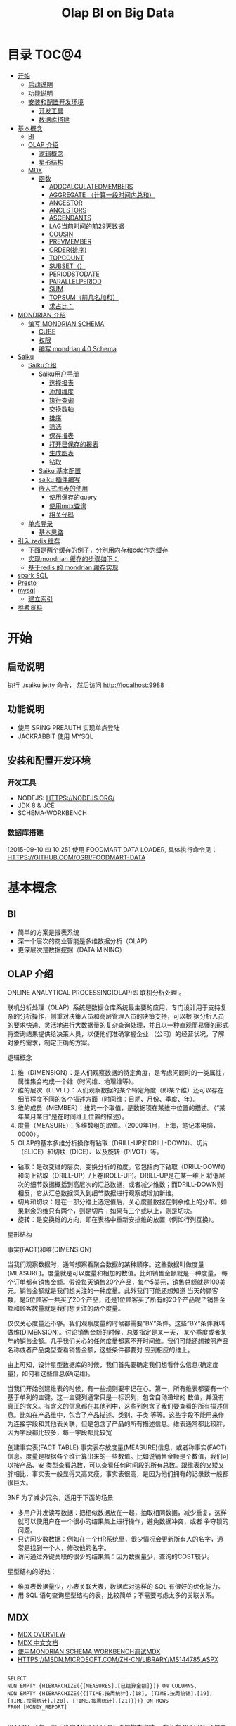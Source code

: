 #+TITLE: Olap BI on Big Data
#+OPTIONS:     H:3 num:nil toc:t \n:nil ::t |:t ^:nil -:nil f:t *:t <:t
#+DESCRIPTION: Olap BI on Big Data
#+STARTUP: showall
#+STARTUP: indent
#+STARTUP: hidestars

* 目录                                                               :TOC@4:
 - [[#开始][开始]]
   - [[#启动说明][启动说明]]
   - [[#功能说明][功能说明]]
   - [[#安装和配置开发环境][安装和配置开发环境]]
     - [[#开发工具][开发工具]]
     - [[#数据库搭建][数据库搭建]]
 - [[#基本概念][基本概念]]
   - [[#bi][BI]]
   - [[#olap-介绍][OLAP 介绍]]
       - [[#逻辑概念][逻辑概念]]
       - [[#星形结构][星形结构]]
   - [[#mdx][MDX]]
     - [[#函数][函数]]
       - [[#addcalculatedmembers][ADDCALCULATEDMEMBERS]]
       - [[#aggregate-（计算一段时间内总和）][AGGREGATE （计算一段时间内总和）]]
       - [[#ancestor][ANCESTOR]]
       - [[#ancestors][ANCESTORS]]
       - [[#ascendants][ASCENDANTS]]
       - [[#lag当前时间的前29天数据][LAG当前时间的前29天数据]]
       - [[#cousin][COUSIN]]
       - [[#prevmember][PREVMEMBER]]
       - [[#order排序][ORDER(排序)]]
       - [[#topcount][TOPCOUNT]]
       - [[#subset（）][SUBSET（）]]
       - [[#periodstodate][PERIODSTODATE]]
       - [[#parallelperiod][PARALLELPERIOD]]
       - [[#sum][SUM]]
       - [[#topsum（前几名加和）][TOPSUM（前几名加和）]]
       - [[#求占比：][求占比：]]
 - [[#mondrian-介绍][MONDRIAN 介绍]]
     - [[#编写-mondrian-schema][编写 MONDRIAN SCHEMA]]
       - [[#cube][CUBE]]
       - [[#权限][权限]]
       - [[#编写-mondrian-40-schema][编写 mondrian 4.0 Schema]]
 - [[#saiku][Saiku]]
   - [[#saiku介绍][Saiku介绍]]
     - [[#saiku用户手册][Saiku用户手册]]
       - [[#选择报表][选择报表]]
       - [[#添加维度][添加维度]]
       - [[#执行查询][执行查询]]
       - [[#交换数轴][交换数轴]]
       - [[#排序][排序]]
       - [[#筛选][筛选]]
       - [[#保存报表][保存报表]]
       - [[#打开已保存的报表][打开已保存的报表]]
       - [[#生成图表][生成图表]]
       - [[#钻取][钻取]]
     - [[#saiku-基本配置][Saiku 基本配置]]
     - [[#saiku-插件编写][saiku 插件编写]]
     - [[#嵌入式图表的使用][嵌入式图表的使用]]
       - [[#使用保存的query][使用保存的query]]
       - [[#使用mdx查询][使用mdx查询]]
       - [[#相关代码][相关代码]]
   - [[#单点登录][单点登录]]
     - [[#基本思路][基本思路]]
 - [[#引入-redis-缓存][引入 redis 缓存]]
   - [[#下面是两个缓存的例子，分别用内存和cdc作为缓存][下面是两个缓存的例子，分别用内存和cdc作为缓存]]
   - [[#实现mondrian-缓存的步骤如下：][实现mondrian 缓存的步骤如下：]]
   - [[#基于redis-的-mondrian-缓存实现][基于redis 的 mondrian 缓存实现]]
 - [[#spark-sql][spark SQL]]
 - [[#presto][Presto]]
 - [[#mysql][mysql]]
   - [[#建立索引][建立索引]]
 - [[#参考资料][参考资料]]

* 开始
** 启动说明


执行 ./saiku jetty 命令， 然后访问 http://localhost:9988


** 功能说明

 - 使用 SRING PREAUTH 实现单点登陆
 - JACKRABBIT 使用 MYSQL

** 安装和配置开发环境
*** 开发工具

- NODEJS: HTTPS://NODEJS.ORG/
- JDK 8 & JCE
- SCHEMA-WORKBENCH

*** 数据库搭建
[2015-09-10 四 10:25]
使用 FOODMART DATA LOADER, 具体执行命令见： HTTPS://GITHUB.COM/OSBI/FOODMART-DATA
* 基本概念
** BI

  - 简单的方案是报表系统
  - 深一个层次的商业智能是多维数据分析（OLAP）
  - 更深层次是数据挖掘（DATA MINING）

** OLAP 介绍

ONLINE ANALYTICAL PROCESSING(OLAP)即 联机分析处理 。

联机分析处理（OLAP）系统是数据仓库系统最主要的应用，专门设计用于支持复杂的分析操作，侧重对决策人员和高层管理人员的决策支持，可以根
据分析人员的要求快速、灵活地进行大数据量的复杂查询处理，并且以一种直观而易懂的形式将查询结果提供给决策人员，以便他们准确掌握企业
（公司）的经营状况，了解对象的需求，制定正确的方案。

**** 逻辑概念

    1. 维（DIMENSION）：是人们观察数据的特定角度，是考虑问题时的一类属性，属性集合构成一个维（时间维、地理维等）。
    2. 维的层次（LEVEL）：人们观察数据的某个特定角度（即某个维）还可以存在细节程度不同的各个描述方面（时间维：日期、月份、季度、年）。
    3. 维的成员（MEMBER）：维的一个取值，是数据项在某维中位置的描述。（“某年某月某日”是在时间维上位置的描述）。
    4. 度量（MEASURE）：多维数组的取值。（2000年1月，上海，笔记本电脑，0000）。
    5. OLAP的基本多维分析操作有钻取（DRILL-UP和DRILL-DOWN）、切片（SLICE）和切块（DICE）、以及旋转（PIVOT）等。
    - 钻取：是改变维的层次，变换分析的粒度。它包括向下钻取（DRILL-DOWN）和向上钻取（DRILL-UP）/上卷(ROLL-UP)。DRILL-UP是在某一维上
      将低层次的细节数据概括到高层次的汇总数据，或者减少维数；而DRILL-DOWN则相反，它从汇总数据深入到细节数据进行观察或增加新维。
    - 切片和切块：是在一部分维上选定值后，关心度量数据在剩余维上的分布。如果剩余的维只有两个，则是切片；如果有三个或以上，则是切块。
    - 旋转：是变换维的方向，即在表格中重新安排维的放置（例如行列互换）。

**** 星形结构

事实(FACT)和维(DIMENSION)

当我们观察数据时，通常想察看聚合数据的某种顺序。这些数据叫做度量(MEASURE)。度量就是可以度量和相加的数值。比如销售金额就是一种度量，
每个订单都有销售金额。假设每天销售20个产品，每个5美元，销售总额就是100美元。销售金额就是我们想关注的一种度量。此外我们可能还想知道
当天的顾客数，是5位顾客一共买了20个产品，还是1位顾客买了所有的20个产品呢？销售金额和顾客数量就是我们想关注的两个度量。

仅仅关心度量还不够。我们观察度量的时候都需要”BY”条件。这些”BY”条件就叫做维(DIMENSION)。讨论销售金额的时候，总要指定是某一天，
某个季度或者某年的销售金额。几乎我们关心的任何度量都离不开时间维。我们可能还想按照产品名称或者产品类型查看销售金额，这些条件都要对
应到相应的维上。

由上可知，设计星型数据库的时候，我们首先要确定我们想看什么信息(确定度量)，如何看这些信息(确定维)。


当我们开始创建维表的时候，有一些规则要牢记在心。第一，所有维表都要有一个基于单列的主键。这一主键列通常只是一标识列，包含自动递增的
数值，并没有真正的含义。有含义的信息都在其他列中，这些列包含了我们要查看的所有描述信息。比如在产品维中，包含了产品描述、类别、子类
等等。这些字段不能用来作为连接字段和其他表关联，但是包含了产品的所有描述信息。维表通常都比较胖，因为字段都比较多，每一字段都比较宽

创建事实表(FACT TABLE)
事实表存放度量(MEASURE)信息，或者称事实(FACT)信息。度量是根据各个维计算出来的一些数值。比如说销售金额是个数值，我们可以按产品、安
类型查看总数，可以查看任何时间段的所有总数。跟维表的又矮又胖相比，事实表一般显得又高又瘦。事实表很高，是因为他们拥有的记录数一般都
很巨大。

3NF 为了减少冗余，适用于下面的场景
- 多用户并发读写数据：把相似数据放在一起，抽取相同数据，减少重复，这样就可以使用户在一个很小的结果集上进行操作，避免数据冲突，或者
  争夺锁的问题。
- 只访问少数数据：例如在一个HR系统里，很少情况会更新所有人的名字，通常是找到一个人，修改他的名字。
- 访问通过外键关联的很少的结果集：因为数据量少，查询的COST较少。

星型结构的好处：
- 维度表数据量少，小表关联大表，数据库对这样的 SQL 有很好的优化能力。
- 用 SQL 语句查询星型结构的表，比较简单；不需要考虑太多的关联关系。

** MDX
      - [[HTTP://MSDN.MICROSOFT.COM/EN-US/LIBRARY/AA216767(SQL.80).ASPX][MDX OVERVIEW]]
      - [[HTTP://MSDN.MICROSOFT.COM/ZH-CN/LIBRARY/MS146052.ASPX][MDX 中文文档]]
      - [[HTTP://JIM19770812.BLOGSPOT.COM/2009/04/MONDRIAN-SCHEMA-WORKBENCHMDX.HTML][使用MONDRIAN SCHEMA WORKBENCH调试MDX]]
      - [[HTTPS://MSDN.MICROSOFT.COM/ZH-CN/LIBRARY/MS144785.ASPX]]

#+BEGIN_SRC

SELECT
NON EMPTY {HIERARCHIZE({[MEASURES].[已结算金额]})} ON COLUMNS,
NON EMPTY {HIERARCHIZE({{[TIME.按周统计].[18], [TIME.按周统计].[19], [TIME.按周统计].[20], [TIME.按周统计].[21]}})} ON ROWS
FROM [MONEY_REPORT]

#+END_SRC

    SELECT 子句，用于确定 MDX SELECT 语句的查询轴。 有关在 SELECT 子句中构造查询轴的详细信息，请参阅指定查询轴的内容 (MDX)。

    用于确定将要查询的多维数据集的 FROM 子句。 有关 FROM 子句的详细信息，请参阅 SELECT 语句 (MDX)。

    可选的 WHERE 子句，用于确定在切片器轴上使用哪些成员或元组来限制返回的数据。 有关在 WHERE 子句中构造切片器轴的详细信息，请参阅指定切片器轴的内容 (MDX)。

每个查询轴具有一个编号：零 (0) 表示 X 轴，1 表示 Y 轴，2 表示 Z 轴，依此类推。 在 <SELECT QUERY AXIS CLAUSE> 的语法中，
INTEGER_EXPRESSION 值指定了轴编号。 MDX 查询最多可以指定 128 个轴，但几乎没有 MDX 查询会用到 5 个以上的轴。 对于前 5 个轴，也可以
改为使用 COLUMNS、ROWS、PAGES、SECTIONS 和 CHAPTERS 别名。

MDX 查询无法跳过查询轴。 也就是说，包括一个或多个查询轴的查询不能排除编号较低的轴或中间轴。 例如，查询不能有 ROWS 轴而无 COLUMNS
轴，或有 COLUMNS 和 PAGES 轴而无 ROWS 轴。 在集定义前面使用的 NON EMPTY 关键字提供了一种简便方法，从轴中删除所有空元组。

 HIERARCHIZE 函数按层次结构的顺序组织指定集中的成员。 此函数始终保留重复项。

    如果未指定 POST，则此函数按自然顺序对一定级别的成员进行排序。 如果未指定其他排序条件，则成员的自然顺序就是它们在层次结构中的默认排序顺序。 子成员会紧跟在它们的父成员之后。

    如果指定了 POST，则 HIERARCHIZE 函数按非自然顺序对一定级别的成员进行排序。 也就是说，子成员优先于他们的父级。

可以使用 HAVING 子句基于特定条件筛选某个轴的内容；它没有可获得相同结果的其他方法（如 FILTER 函数）灵活，但使用起来更简单一些。 下
面的示例仅返回 INTERNET SALES AMOUNT 大于 $15,000 的日期：

#+BEGIN_SRC
SELECT {[MEASURES].[INTERNET SALES AMOUNT]}
ON COLUMNS,
NON EMPTY
{[DATE].[CALENDAR].[DATE].MEMBERS}
HAVING [MEASURES].[INTERNET SALES AMOUNT]>15000
ON ROWS
FROM [ADVENTURE WORKS]
#+END_SRC
[[HTTPS://MSDN.MICROSOFT.COM/ZH-CN/LIBRARY/MS146047.ASPX][切片器轴是]]在 MDX 中 SELECT 语句的 WHERE 子句中定义的。与 SQL 中的 WHERE 子句不同，MDX SELECT 语句的 WHERE 子句不从直接筛选针对查询
行轴返回的内容。 若要筛选查询行或列轴上显示的内容，请使用多种 MDX 函数，例如 FILTER、NONEMPTY 和 TOPCOUNT。
如果您要使用来自同一层次结构的多个成员，您需要在 WHERE 子句中包括一个集。 例如，以下查询说明了针对在 CATEGORY BIKES 中购买了产品并
居住在美国或英国的客户的所有日历年的 INTERNET SALES AMOUNT 值：
#+BEGIN_SRC
SELECT {[MEASURES].[INTERNET SALES AMOUNT]} ON COLUMNS,
[DATE].[CALENDAR YEAR].MEMBERS ON ROWS
FROM [ADVENTURE WORKS]
WHERE(
{[CUSTOMER].[CUSTOMER GEOGRAPHY].[COUNTRY].&[UNITED STATES]
, [CUSTOMER].[CUSTOMER GEOGRAPHY].[COUNTRY].&[UNITED KINGDOM]}
, [PRODUCT].[CATEGORY].&[1])
#+END_SRC
如上所述，如果使用 WHERE 子句的集，则会 隐式聚合该集中的所有成员的值。 在这种情况下，该查询说明了在每个单元中的美国和英国的聚合的值。
CROSSJOIN 函数返回两个或更多指定集的叉积。 所得集中元组的顺序取决于要联接的集的顺序以及其成员的顺序。 例如，如果第一个集由 {X1, X2,...,XN} 组成，第二个集由 {Y1, Y2, ..., YN} 组成，则这两个集的叉积为：
#+BEGIN_SRC
{(X1, Y1), (X1, Y2),...,(X1, YN), (X2, Y1), (X2, Y2),...,

(X2, YN),..., (XN, Y1), (XN, Y2),..., (XN, YN)}
#+END_SRC

*** 函数

**** [[HTTPS://MSDN.MICROSOFT.COM/ZH-CN/LIBRARY/MS146077.ASPX][ADDCALCULATEDMEMBERS]]
返回通过将计算成员添加到指定集而生成的集, 市场行情统计的例子，可以在SAIKU中执行查看结果。
#+BEGIN_SRC
SELECT
NON EMPTY {HIERARCHIZE({[商品品牌.品类品牌].[二级品类].MEMBERS,[商品品牌.品类品牌].[三级品类].MEMBERS})} ON COLUMNS,
NON EMPTY {ADDCALCULATEDMEMBERS(HIERARCHIZE({[MEASURES].[UV]}))} ON ROWS
FROM [MARKETQUOTATIONCOUNT]

#+END_SRC


**** AGGREGATE （计算一段时间内总和）
#+BEGIN_SRC

WITH MEMBER MEASURES.[总] AS
AGGREGATE
   (    [时间.年周].[2014].[46]: [时间.年周].[2014].[47]       )
SELECT
NON EMPTY {HIERARCHIZE({[MEASURES].[总],[MEASURES].[超期采购单数量]})} ON 1
FROM [PURCHASETHEMEAREA]
#+END_SRC
1、[MEASURES].[总] 46 – 47 总数
2、[MEASURES].[ 超期采购单数量] 所有的日期总数

**** [[HTTPS://MSDN.MICROSOFT.COM/ZH-CN/LIBRARY/MS145616.ASPX][ANCESTOR]]
此函数返回指定成员在指定级别或距离处的祖先。 如果指定了距离，则 ANCESTOR 函数返回层次结构中比成员表达式高出指定步骤数的指定成员的
祖先。 可以将成员指定为属性层次结构的成员或用户定义层次结构的成员，有时还可以指定为父子层次结构的成员。 数值 1 返回成员的父成员，
数值 2 返回成员的祖父成员（如果存在）。 数值 0 返回成员本身。
由于第二参数是2，则返回的是2014 第四季度的数据
#+BEGIN_SRC
ANCESTOR (
        [时间.年季月日].[2014].[4].[11].[12],2
        )


#+END_SRC
**** ANCESTORS
执行对个ANCESTOR结果集
#+BEGIN_SRC
    ANCESTORS (
        [时间.年季月日].[2014].[4].[11].[12],1
    ),
    ANCESTORS (
        [时间.年季月日].[2014].[4].[11].[12],2
    ),
    ANCESTORS (
        [时间.年季月日].[2014].[4].[11].[12],3
)

#+END_SRC
**** ASCENDANTS
       返回5列数据 日 月 季度 年 全部 成阶梯状
SELECT
ASCENDANTS (
    [时间.年季月日].[2014].[4].[11].[12]
)  ON COLUMNS
FROM [THEMEAREA]
**** LAG当前时间的前29天数据
#+BEGIN_SRC
WITH
MEMBER [MEASURES].[30天前销量] AS
SUM( [时间.年季月日].[日].CURRENTMEMBER.LAG(29),  [MEASURES].[销量]  )
SELECT
    {        [MEASURES].[30天前销量] }  ON COLUMNS,
   {  [时间.年季月日].[2014].[2].[6].[15]   } ON ROWS
FROM [MARKETQUOTATIONCOUNT]
#+END_SRC
**** COUSIN
返回在父成员下方与指定子成员具有相同的相对位置的子成员
现货率同比
#+BEGIN_SRC
WITH
  MEMBER MEASURES.[现货率同比] AS
    ( [MEASURES].[现货时长], COUSIN([时间.年月].[月].CURRENTMEMBER,
    [时间.年月].[月].CURRENTMEMBER.PARENT.PREVMEMBER) )/ ( IIF( ISEMPTY((
    [MEASURES].[现货周期], COUSIN([时间.年月].[月].CURRENTMEMBER,
    [时间.年月].[月].CURRENTMEMBER.PARENT.PREVMEMBER))),
    1, ([MEASURES].[现货周期], COUSIN([时间.年月].[月].CURRENTMEMBER,
    [时间.年月].[月].CURRENTMEMBER.PARENT.PREVMEMBER))) )
SELECT
  {  [MEASURES].[现货率],  MEASURES.[现货率同比]   } ON 0,
  NON EMPTY {
    HIERARCHIZE(
      {  {   [时间.年月].[年].MEMBERS   },
        {  [时间.年月].[月].MEMBERS   }   }
      )   } ON 1
FROM [COMMODITYHOTSTOCK_M]
#+END_SRC
**** PREVMEMBER
上期库存
#+BEGIN_SRC
IIF(ISEMPTY(([MEASURES].
[库存数量], [时间.年月].[月].CURRENTMEMBER.PREVMEMBER)), 0,([MEASURES].[库存数量], [时间.年月].[月].CURRENTMEMBER.PREVMEMBER))
#+END_SRC
**** ORDER(排序)
#+BEGIN_SRC
SELECT
NON EMPTY {HIERARCHIZE({[MEASURES].[销量]})} ON COLUMNS,
NON EMPTY ORDER({HIERARCHIZE({[城市.省份城市].[省份].MEMBERS})}, [MEASURES].[销量], BDESC) ON ROWS
FROM [HOTCOMMODITYSALE_M]
#+END_SRC
**** TOPCOUNT
按降序对集进行排序，并返回指定数目的最大值元素。(返回销量前10的城市)
#+BEGIN_SRC
SELECT
NON EMPTY {HIERARCHIZE({[MEASURES].[销量]})} ON COLUMNS,
TOPCOUNT([城市.省份城市].[省份].MEMBERS, 10, [MEASURES].[销量])  ON ROWS
FROM [HOTCOMMODITYSALE_M]


#+END_SRC
注意：例如取某一个品牌下销量前十的SKU,此时MDX中应该去掉HIERARCHIZE()函数,然后把TOPCOUNT括在FILTER外部
**** SUBSET（）
SUBSET 函数用于在使用 ORDER 函数将结果排序后，仅返回结果中的前五个集。
#+BEGIN_SRC
SELECT SUBSET
   (ORDER   ([PRODUCT].[PRODUCT CATEGORIES].[SUBCATEGORY].MEMBERS
         ,[MEASURES].[RESELLER GROSS PROFIT]  ,BDESC  )
   ,0
   ,5
   ) ON 0
FROM [ADVENTURE WORKS]


#+END_SRC
**** PERIODSTODATE
按照时间维度中的指定级别的约束，从给定成员所在的级别返回一组同级成员，从第一个同级成员开始到给定成员为止。
查询2014年第20周 函数返回从2014年1周到20周的数据
#+BEGIN_SRC
SELECT
{[MEASURES].[超期采购单数量]} ON COLUMNS,
 PERIODSTODATE(
    [时间.年周].[2014], [时间.年周].[2014].[20]
    )
    ON ROWS
FROM [PURCHASETHEMEAREA]
//获取期末库存
WITH MEMBER MEASURES.[期末库存数量] AS SUM
   (
 PERIODSTODATE(    [时间.年周].[年], [时间.年周].[周].CURRENTMEMBER    )  ,
 [MEASURES].[库存数量]
     )
SELECT MEASURES.[期末库存数量] ON 0,
   {[时间.年周].[年].MEMBERS, [时间.年周].[周].MEMBERS} ON 1
FROM [COMMODITYHOTSTOCK_W]

#+END_SRC
**** PARALLELPERIOD
返回同一个维度的上N个级别
#+BEGIN_SRC
PARALLELPERIOD (
        [时间.年周].[周], N,[时间.年周].[2014].[35]
)


#+END_SRC
**** SUM
#+BEGIN_SRC
WITH MEMBER MEASURES.X AS SUM
   (
      MTD([DATE].[CALENDAR].[DATE].[JULY 20, 2002])
     , [MEASURES].[INTERNET FREIGHT COST]
     )
SELECT MEASURES.X ON 0
FROM [ADVENTURE WORKS]


#+END_SRC
**** TOPSUM（前几名加和）
#+BEGIN_SRC
   SELECT [MEASURES].[RESELLER SALES AMOUNT] ON 0,
TOPSUM
   ({[GEOGRAPHY].[GEOGRAPHY].[CITY].MEMBERS}
   , 6000000
   , [MEASURES].[RESELLER SALES AMOUNT]
   ) ON 1
FROM [ADVENTURE WORKS]
WHERE([PRODUCT].[PRODUCT CATEGORIES].BIKES)


#+END_SRC
**** 求占比：
#+BEGIN_SRC
([MEASURES].[销售金额] / ([MEASURES].[销售金额], [城市.省份城市].[省份].CURRENTMEMBER.PARENT))
#+END_SRC



* MONDRIAN 介绍
   - [[HTTP://BLOG.CSDN.NET/LONGSHENLMJ/ARTICLE/DETAILS/18733341][ MONDRIAN SCHEMA WORKBENCH工作界面]]
   - HTTP://BLOG.CSDN.NET/LONGSHENLMJ/ARTICLE/CATEGORY/1850253
   - 退化维：HTTP://MONDRIAN.PENTAHO.COM/DOCUMENTATION/SCHEMA.PHP#DEGENERATE_DIMENSIONS
   - 聚合表：HTTP://MONDRIAN.PENTAHO.COM/DOCUMENTATION/AGGREGATE_TABLES.PHP
   - 使用手册 http://wiki.meteorite.bi/display/SAIK/Using+Saiku


   MONDRIAN是一个BI开源项目。一个用JAVA写成的OLAP（在线分析性处理）引擎。它用MDX语言实现查询，从关系数据库(RDBMS)中读取数据。然后经过JAVA API用多维的方式对结果进行展示。

*** 编写 MONDRIAN SCHEMA

**** CUBE
     创建数据立文体（CUBE）。在MONDRIAN里面的CUBE是以XML的形式定义的，他有一个GUI工具WORKBENCH来制作CUBE. [[HTTPS://GITHUB.COM/STANDINO/SAIKU/BLOB/MASTER/FOODMART.XML][具体例子]]。

**** 权限

     权限分为两种，一种是顶一下在MONDRIAN的CUBE中。可以设置CUBE，维度和度量的权限，[[HTTPS://GITHUB.COM/STANDINO/SAIKU/BLOB/MASTER/FOODMART.XML][具体例子]] 。另一种是数据权限，这个需要编写JAVA类实现。具体例子将在下面SAIKU相关小节进行介绍。
**** 编写 mondrian 4.0 Schema
[2015-09-10 四 13:47]

这是一个具体的例子： https://github.com/bisone/saiku/blob/master/util/FoodMart4.xml

#+begin_src 



        +------------------------------------------------------+
        |   Sales schema                                       |  <Schema name= 'Sales' ...>
        |                                                      |
        |                                                      |
        |      +--------------------------------------------+  |
        |      |  Sales Cube                                |  |     <Cube name= 'Sales' ...>
        |      |                                            |  |
        |      |            Dimensions                      |  |      <Dimension name= 'Time' ...>
        |      |         +-------------+        +---------+ |  |
        |      |         | Time        |        | Customer| |  |
        |      |         |             |        |         | |  |
        |      |         |   Year      |        | Edu     | |  |       <Attribute name= 'Year' .../>
        |      |         |   Month     |        | Name    | |  |       <Attribute name= 'Month' .../>
        |      |         |   Day       |        |         | |  |       <Attribute name= 'Day' .../>
        |      |         |             |        |         | |  |      <Dimension>
        |      |         |             |        |         | |  |      <Dimension name= 'Customer' ...>
        |      |         +-------------+        +---------+ |  |        <Attribute name= 'Education' .../>
        |      |                                            |  |        <Attribute name= 'Name' .../>
        |      |                                            |  |      <Dimension>
        |      |    Measures                                |  |      ...
        |      |    +-----------------+                     |  |
        |      |    | Unit Sales      |                     |  |      <Measure name= 'Unit Sales' .../>
        |      |    |                 |                     |  |      <Measure name= 'Store Sales' .../>
        |      |    +-----------------+                     |  |     </Cube>
        |      |    +-----------------+                     |  |    </Schema>
        |      |    |     Store Sales |                     |  |
        |      |    +-----------------+                     |  |
        |      +---------------+-------------+--------------+  |
        |                                                      |
        +------------------------------------------------------+


#+end_src

***** Schema element
[2015-09-10 四 14:31]

#+begin_src xml
<Schema name="FoodMart"
caption="FoodMart"
description="FoodMart"
metamodelVersion="4.0" measuresCaption="Measures"
defaultRole="Associate" missingLink="warning">
#+end_src

***** Cube element 
[2015-09-10 四 14:24]
 Cube 是多维分析立方体的简称。Cube可以看做是一个坐标系，每个Dimension是坐标，多个坐标确定一个点，这个点就是Cube的 Cell。我们主要是关系这写Cell所对应的数值。

[[http://pic002.cnblogs.com/images/2012/222972/2012021622190415.png]]

Cube 主要包括维度（Dimensions）和度量分组(MeasureGroups)

#+begin_src xml
<Cube name='Sales' defaultMeasure='Unit Sales'>
        <Dimensions>
           ...
        </Dimensions>

        <MeasureGroups>
           ...
        </MeasureGroups>
</Cube>
#+end_src
****** Attribute element
[2015-09-10 四 15:32]
#+begin_src xml
<Attribute name="Education" caption="Education level"
description="The education level of this customer"
keyColumn="education"/>
<Attribute name="Name" keyColumn="customer_id" nameColumn="full_name"/>
#+end_src
Attribute 类似关系型数据库中的 column。 上面的例子表示[Customer]维度里的[Education]和[Name]两个Attribute。 Attribute 中必须含有 name；caption和description是可选的。name和caption类似，但是用途不同。caption的值是用来显示在界面上的，name是在MDX代码中使用的。Caption还可以用于国际化。Descriptions的内容显示在页面的tooltips里。

name，caption和description同样适用于schema，cube，measure和dimensions。他们还有一个visible属性，用于在页面上隐藏他们，但是不会影响MDX的执行。
| XML属性       | 组合键？ | 描述                            |
|---------------+----------+---------------------------------|
| keyColumn     | Yes      | 必须，属性对应的主键，必须唯一  |
| nameColumn    | No       | 可选，指定存储该属性名称的列    |
| orderByColumn | Yes      | 可选，按什么排序，默认按key排序 |
| captionColumn | Yes      | 可选，默认值是name的值。        |

****** Measure element
度量一定是数字，存在于cell中。这个值可以是事实表中多个列的和(sum)。
#+begin_src xml
                 <Measures>
                    <Measure name='Unit Sales' column='unit_sales' aggregator='sum' formatString='Standard'/>
                    <Measure name='Store Cost' column='store_cost' aggregator='sum' formatString='#,###.00'/>
                    <Measure name='Store Sales' column='store_sales' aggregator='sum' formatString='#,###.00'/>
                    <Measure name='Sales Count' column='product_id' aggregator='count' formatString='#,###'/>
                    <Measure name='Customer Count' column='customer_id' aggregator='distinct-count' formatString='#,###'/>
                    <Measure name='Promotion Sales' column='promotion_sales' aggregator='sum' formatString='#,###.00' datatype='Numeric'/>
                </Measures>
#+end_src
****** 完整的例子
#+begin_src xml
    <Cube name='Sales' defaultMeasure='Unit Sales'>
        <!-- Use annotations to provide translations of this cube's caption and
             description into German and French. Use of annotations in this
             manner is experimental and unsupported; just for testing right
             now. -->
        <Annotations>
            <Annotation name='caption.de_DE'>Verkaufen</Annotation>
            <Annotation name='caption.fr_FR'>Ventes</Annotation>
            <Annotation name='caption+fr_FR'>Ventes</Annotation>
            <Annotation name='description.fr_FR'>Cube des ventes</Annotation>
            <Annotation name='description.de'>Cube Verkaufen</Annotation>
            <Annotation name='description.de_AT'>Cube den Verkaufen</Annotation>
        </Annotations>

        <Dimensions>

            <Dimension source='Store'/>

            <Dimension source='Time'/>

            <Dimension source='Product'/>

            <Dimension name='Promotion' table='promotion' key='Promotion Id'>
                <Attributes>
                    <Attribute name='Promotion Id' keyColumn='promotion_id' hasHierarchy='false'/>
                    <Attribute name='Promotion Name' keyColumn='promotion_name' hasHierarchy='false'/>
                    <Attribute name='Media Type' keyColumn='media_type' hierarchyAllMemberName='All Media' hasHierarchy='false'/>
                </Attributes>
                <Hierarchies>
                    <Hierarchy name='Media Type' allMemberName='All Media'>
                        <Level attribute='Media Type'/>
                    </Hierarchy>
                    <Hierarchy name='Promotions' allMemberName='All Promotions'>
                        <Level attribute='Promotion Name'/>
                    </Hierarchy>
                </Hierarchies>
            </Dimension>

            <Dimension name='Customer' table='customer' key='Name'>
                <Attributes>
                    <Attribute name='Country' keyColumn='country' hasHierarchy='false'/>
                    <Attribute name='State Province' hasHierarchy='false'>
                        <Key>
                            <Column name='country'/>
                            <Column name='state_province'/>
                        </Key>
                        <Name>
                            <Column name='state_province'/>
                        </Name>
                    </Attribute>
                    <Attribute name='City' hasHierarchy='false'>
                        <Key>
                            <Column name='country'/>
                            <Column name='state_province'/>
                            <Column name='city'/>
                        </Key>
                        <Name>
                            <Column name='city'/>
                        </Name>
                    </Attribute>
                    <Attribute name='Name' keyColumn='customer_id' nameColumn='full_name' orderByColumn='full_name' hasHierarchy='false'/>
                    <Attribute name='Gender' keyColumn='gender' datatype="Boolean"/>
                    <Attribute name='Marital Status' keyColumn='marital_status' approxRowCount='111'/>
                    <Attribute name='Education' keyColumn='education' hasHierarchy='false'/>
                    <Attribute name='Yearly Income' keyColumn='yearly_income' hierarchyAllMemberName='All Yearly Incomes'/>
                </Attributes>

                <Hierarchies>
                    <Hierarchy name='Customers' allMemberName='All Customers'>
                        <Level attribute='Country'/>
                        <Level attribute='State Province'/>
                        <Level attribute='City'/>
                        <Level attribute='Name'/>
                    </Hierarchy>
                    <Hierarchy name='Education Level'>
                        <Level attribute='Education' name='Education Level'/>
                    </Hierarchy>
                </Hierarchies>
            </Dimension>
        </Dimensions>

        <MeasureGroups>
            <MeasureGroup name='Sales' table='sales_fact_1997'>
                <Measures>
                    <Measure name='Unit Sales' column='unit_sales' aggregator='sum' formatString='Standard'/>
                    <Measure name='Store Cost' column='store_cost' aggregator='sum' formatString='#,###.00'/>
                    <Measure name='Store Sales' column='store_sales' aggregator='sum' formatString='#,###.00'/>
                    <Measure name='Sales Count' column='product_id' aggregator='count' formatString='#,###'/>
                    <Measure name='Customer Count' column='customer_id' aggregator='distinct-count' formatString='#,###'/>
                    <Measure name='Promotion Sales' column='promotion_sales' aggregator='sum' formatString='#,###.00' datatype='Numeric'/>
                </Measures>
                <DimensionLinks>
                    <ForeignKeyLink dimension='Store' foreignKeyColumn='store_id'/>
                    <ForeignKeyLink dimension='Time' foreignKeyColumn='time_id'/>
                    <ForeignKeyLink dimension='Product' foreignKeyColumn='product_id'/>
                    <ForeignKeyLink dimension='Promotion' foreignKeyColumn='promotion_id'/>
                    <ForeignKeyLink dimension='Customer' foreignKeyColumn='customer_id'/>
                </DimensionLinks>
            </MeasureGroup>
            <MeasureGroup table='agg_c_special_sales_fact_1997' type='aggregate'>
                <Measures>
                    <MeasureRef name='Fact Count' aggColumn='fact_count'/>
                    <MeasureRef name='Unit Sales' aggColumn='unit_sales_sum'/>
                    <MeasureRef name='Store Cost' aggColumn='store_cost_sum'/>
                    <MeasureRef name='Store Sales' aggColumn='store_sales_sum'/>
                </Measures>
                <DimensionLinks>
                    <ForeignKeyLink dimension='Store' foreignKeyColumn='store_id'/>
                    <ForeignKeyLink dimension='Product' foreignKeyColumn='product_id'/>
                    <ForeignKeyLink dimension='Promotion' foreignKeyColumn='promotion_id'/>
                    <ForeignKeyLink dimension='Customer' foreignKeyColumn='customer_id'/>
                    <CopyLink dimension='Time' attribute='Month'>
                        <Column aggColumn='time_year' table='time_by_day' name='the_year'/>
                        <Column aggColumn='time_quarter' table='time_by_day' name='quarter'/>
                        <Column aggColumn='time_month' table='time_by_day' name='month_of_year'/>
                    </CopyLink>
                </DimensionLinks>
            </MeasureGroup>
            <MeasureGroup table='agg_l_05_sales_fact_1997' type='aggregate'>
                <Measures>
                    <MeasureRef name='Fact Count' aggColumn='fact_count'/>
                    <MeasureRef name='Unit Sales' aggColumn='unit_sales'/>
                    <MeasureRef name='Store Cost' aggColumn='store_cost'/>
                    <MeasureRef name='Store Sales' aggColumn='store_sales'/>
                </Measures>
                <DimensionLinks>
                    <ForeignKeyLink dimension='Store' foreignKeyColumn='store_id'/>
                    <ForeignKeyLink dimension='Product' foreignKeyColumn='product_id'/>
                    <ForeignKeyLink dimension='Promotion' foreignKeyColumn='promotion_id'/>
                    <ForeignKeyLink dimension='Customer' foreignKeyColumn='customer_id'/>
                    <NoLink dimension='Time'/>
                </DimensionLinks>
            </MeasureGroup>
            <MeasureGroup table='agg_c_14_sales_fact_1997' type='aggregate'>
                <Measures>
                    <MeasureRef name='Fact Count' aggColumn='fact_count'/>
                    <MeasureRef name='Unit Sales' aggColumn='unit_sales'/>
                    <MeasureRef name='Store Cost' aggColumn='store_cost'/>
                    <MeasureRef name='Store Sales' aggColumn='store_sales'/>
                </Measures>
                <DimensionLinks>
                    <ForeignKeyLink dimension='Store' foreignKeyColumn='store_id'/>
                    <ForeignKeyLink dimension='Product' foreignKeyColumn='product_id'/>
                    <ForeignKeyLink dimension='Promotion' foreignKeyColumn='promotion_id'/>
                    <ForeignKeyLink dimension='Customer' foreignKeyColumn='customer_id'/>
                    <CopyLink dimension='Time' attribute='Month'>
                        <Column aggColumn='the_year' table='time_by_day' name='the_year'/>
                        <Column aggColumn='quarter' table='time_by_day' name='quarter'/>
                        <Column aggColumn='month_of_year' table='time_by_day' name='month_of_year'/>
                    </CopyLink>
                </DimensionLinks>
            </MeasureGroup>
            <MeasureGroup table='agg_g_ms_pcat_sales_fact_1997' type='aggregate'>
                <Measures>
                    <MeasureRef name='Fact Count' aggColumn='fact_count'/>
                    <MeasureRef name='Unit Sales' aggColumn='unit_sales'/>
                    <MeasureRef name='Store Cost' aggColumn='store_cost'/>
                    <MeasureRef name='Store Sales' aggColumn='store_sales'/>
                    <MeasureRef name='Customer Count' aggColumn='customer_count'/>
                </Measures>
                <DimensionLinks>
                    <NoLink dimension='Store'/>
                    <CopyLink dimension='Product'>
                        <Column aggColumn='product_family' table='product_class' name='product_family'/>
                        <Column aggColumn='product_department' table='product_class' name='product_department'/>
                        <Column aggColumn='product_category' table='product_class' name='product_category'/>
                    </CopyLink>
                    <NoLink dimension='Promotion'/>
                    <CopyLink dimension='Customer'>
                        <Column aggColumn='gender' table='customer' name='gender'/>
                        <Column aggColumn='marital_status' table='customer' name='marital_status'/>
                    </CopyLink>
                    <CopyLink dimension='Time' attribute='Month'>
                        <Column aggColumn='the_year' table='time_by_day' name='the_year'/>
                        <Column aggColumn='quarter' table='time_by_day' name='quarter'/>
                        <Column aggColumn='month_of_year' table='time_by_day' name='month_of_year'/>
                    </CopyLink>
                </DimensionLinks>
            </MeasureGroup>
        </MeasureGroups>

        <CalculatedMembers>
            <CalculatedMember name='Profit' dimension='Measures'>
            <Formula>[Measures].[Store Sales] - [Measures].[Store Cost]</Formula>
                <CalculatedMemberProperty name="FORMAT_STRING" expression="Iif(([Measures].[Store Sales]) &lt; 10000, '|(#,##0.00 &#8364;)|style=red', '|#,##0.00 &#8364;|style=green')"/>
            </CalculatedMember>
            <CalculatedMember name='Profit last Period' dimension='Measures'
                    formula='COALESCEEMPTY((Measures.[Profit], [Time].[Time].PREVMEMBER),    Measures.[Profit])'
                    visible='false'>
                <CalculatedMemberProperty name='FORMAT_STRING' value='$#,##0.00'/>
            </CalculatedMember>
            <CalculatedMember name='Profit Growth' dimension='Measures'
                    formula='([Measures].[Profit] - [Measures].[Profit last Period]) / [Measures].[Profit last Period]'
                    visible='true' caption='Gewinn-Wachstum'>
                <CalculatedMemberProperty name='FORMAT_STRING' value='0.0%'/>
            </CalculatedMember>
        </CalculatedMembers>
    </Cube>


#+end_src
***** PhysicalSchema element

这个元素表述数据库中实际的表和列。

#+begin_src xml
    <PhysicalSchema>
        <Table name='salary'/>
        <Table name='salary' alias='salary2'/>
        <Table name='department'>
            <Key>
                <Column name='department_id'/>
            </Key>
        </Table>
        <Table name='employee'>
            <Key>
                <Column name='employee_id'/>
            </Key>
        </Table>
        <Table name='employee_closure'>
            <Key>
                <Column name='employee_id'/>
            </Key>
        </Table>
     </PhysicalSchema>
 
#+end_src

上例中的salary表是事实表不需要主键； department是维度表，需要指定主键。

 #+begin_src xml
 <Table name='sales_fact_1997'>
            <ColumnDefs>
                <CalculatedColumnDef name='promotion_sales'>
                    <ExpressionView>
                        <SQL dialect='access'>
                            Iif(<Column table='sales_fact_1997' name='promotion_id'/> = 0, 0,
                            <Column table='sales_fact_1997' name='store_sales'/>)
                        </SQL>
                    <SQL dialect='generic'>
                        case when <Column table='sales_fact_1997' name='promotion_id'/> = 0 then 0
                        else <Column table='sales_fact_1997' name='store_sales'/> end
                    </SQL>
                    </ExpressionView>
                </CalculatedColumnDef>
            </ColumnDefs>
        </Table>
 #+end_src 
上面实例显示如何自定义列定义。

#+begin_src xml
<Query alias='canadian_customer'>
<SQL>
SELECT *
FROM sales.customer
WHERE country = 'Canada'
</SQL>
</Query>
#+end_src

* Saiku

 - https://github.com/OSBI/saiku-ui

** Saiku介绍

    Saiku是一个模块化的开源分析套件，它提供轻量级的OLAP（联机分析处理），并且可嵌入、可扩展、可配置。

*** Saiku用户手册

系统是基于开源项目构建的一个 OLAP BI 报表系统。它有如下优点：

 - 可以按照多种维度灵活查看各指标。
 - 提供筛选，排序和钻取功能，方便业务人员对数据进行分析。省去以前需要导出数据在Excel中分析的步骤。
 - 提供多种导出功能。
 - 可以生成多种图表，方便查看数据分布和趋势。
 - 增加新报表的开发工作大幅减少，开发人员可以根据业务人员提出的需求快速开发出新的报表。免去手工提数的工作。

下面我们具体介绍一下如何使用改系统进行查询和分析数据。

**** 选择报表

在左上角的下拉列表中选择需要查看的报表。

[[file:saiku1.png]]

**** 添加维度
在选择所要查看的报表后，页面会列出报表的维度和指标的选项。

[[file:saiku2.png]]

拖动相应的维度和指标到页面右侧的“列”，”行“或者“过滤”。指标必须放在一起，但是维度可以放在上面三处的任意一处。

[[file:saiku3.png]]

**** 执行查询

默认情况下，当维度和指标被放置到列和行以后，系统会自动执行查询，然后在下方显示报表内容。你也可以点击下面图片中的第二个按钮关闭自动查询。通
过下面图片中的第一个按钮手动执行。

[[file:saiku4.png]]

**** 交换数轴

下图中的按钮是用于列和行之间的切换。

[[file:saiku5.png]]

**** 排序
点击箭头可以对结果进行排序。
[[file:sort.png]]

下图显示了一个按照“已结算金额”进行降序排列的例子：

[[file:saiku6.png]]
**** 筛选
查询按钮可以对查询结果进行筛选。
[[file:magnify.png]]

点击查询按钮后会弹出一个对话框。对话框里列出所有的可选项，用户可以选择需要显示的内容。

[[file:saiku7.png]]


**** 保存报表

点击保存按钮可以把当前的查询保存下来。可以供自己或者他人使用。

[[file:saiku8.png]]

在弹出的保存对话框中，输入文件名称，点击保存。

[[file:saiku9.png]]

**** 打开已保存的报表
点击打开按钮可以打开保存过的报表查询。

[[file:saiku10.png]]

在弹出框内选择保存的报表查询，点击打开。

[[file:saiku11.png]]

[[file:saiku12.png]]


**** 生成图表

点击右侧的“图表模式”按钮后，查询的数据就会以图表的形式显示。

[[file:saiku14.png]]

[[file:saiku13.png]]

**** 钻取

点击报表中的单元格，可以进行灵活的钻取查看。

[[file:saiku15.png]]

*** Saiku 基本配置

  - Schema 文件 https://github.com/standino/saiku/blob/master/FoodMart.xml
  - 连接数据库 http://wiki.meteorite.bi/display/SAIK/Data+Sources
  - 自定义角色 https://gist.github.com/standino/75198cd6f4e78ec8bfeb
  - Mondrian-Dynamic-Schema-Processor https://github.com/pentahofan/Mondrian-Dynamic-Schema-Processor

*** saiku 插件编写

    1. https://github.com/OSBI/saiku-ui/wiki/Plugins
    2. https://github.com/brenopolanski/saiku-plugin-boilerplate
    3. SaikuChartPlus  https://github.com/it4biz/SaikuChartPlus

1)编辑index.html, 插入如下代码:

#+BEGIN_SRC html
<!--search for this and put the files under this-->
<script type="text/javascript" src="js/saiku/plugins/CCC_Chart/plugin.js" ></script>
<!--start js SaikuChartPlus-->
<script type="text/javascript" src="js/saiku/plugins/saiku-chart-plus/plugin.js" ></script>
<!--end js SaikuChartPlus-->
#+END_SRC
2) 拷贝插件代码到如下目录 /webapps/ROOT/js/saiku/plugins/

h1. Plugins

h2. What are plugins?

Plugins allow you to add custom behavior to the Saiku UI. You can use plugins to hide existing UI widgets, add new UI widgets, add custom behavior or new features, or even use a different backend than the Saiku server.

h2. Hooking off events

The Saiku UI exposes a number of events that allow you to perform custom actions or add custom behavior. A list of events that your plugin can use are as follows:

|_.event name|_.signature|_.bound to|_.description|
|session:new|function({ session })|Saiku.events|Initialize plugins after login|
|toolbar:render|function({ toolbar })|Saiku.events|Add buttons to the global toolbar|
|tab:select|function()|Tab|Tab is selected|
|tab:rendered|function({ tab })|Tab|New tab is finished rendering|
|tab:add|function({ tab })|Session|New tab is created|
|tab:remove|function({ tab })|Session|Tab is deleted|
|workspace:new|function({ workspace })|Session|Bind events to workspace|
|workspace:clear|function()|Workspace|Clean up data associated with current query|
|workspace:adjust|function({ workspace })|Workspace|Resize elements when workspace is resized|
|workspace:toolbar:render|function({ workspace })|Workspace|Add buttons to the toolbar|
|query:new|function({ workspace })|Workspace|Activate buttons|
|query:save|function()|Query|Query has been saved|
|query:result|function()|Workspace|Result returned from server|
|properties:loaded|function()|Workspace|Query properties loaded from server|

For an example of how to use these events, refer to the "Chart plugin":https://github.com/OSBI/saiku-ui/blob/master/js/saiku/plugins/Chart/plugin.js. This plugin shows you an example of adding custom toolbar elements, and hooking off of events like getting a result from a query.

h2. Using a different backend than the Saiku server

Using a different backend (localStorage, XML/A, etc.) is as easy as replacing the sync method for Backbone. For more information, see "the Backbone.js documentation":http://documentcloud.github.com/backbone/#Sync. For an example of how this is done, see the "SaikuServer implementation":https://github.com/OSBI/saiku-ui/blob/master/js/saiku/adapters/SaikuServer.js in /js/saiku/adapters. To install your custom adapter:

1. Add your adapter to the adapters folder
2. Import your adapter in the "index.html":https://github.com/OSBI/saiku-ui/blob/master/index.html
3. Remove the SaikuServer.js import

That's it! If you have any further questions, catch us in IRC and we'll walk you through the process.

*** 嵌入式图表的使用

**** 使用保存的query

     这种使用方式需要先把要展示的表格和图表保存下来，通过传入文件路径来展示。这种方式适合不需要下钻的图表。

     只要访问下面两个 url 就可以展示相应的表格和图表。

 1. http://localhost:8015/saiku-ui/embed/index.html#table/mon.saiku
 2. http://localhost:8015/saiku-ui/embed/index.html#chart/mon.saiku

 井号（#）后面第一个参数表示是表格还是图表，后边是保存query的文件的路径。

 还有一种方式显示图表，url 如下。这种方式的优点是可以对表格进行过滤和查询。也可以使用 saiku 的插件进一步丰富其功能。
  - http://localhost:8015/saiku-ui/newindex.html?mode=view&plugin=true#query/open/mon.saiku

/?mode=table&plugin=true#query/open/aaf.saiku

   /saiku-ui/?mode=table&plugin=true#query/open/demo.saiku

   /saiku-ui/?mode=view&plugin=true#query/open/demo.saiku
**** 使用mdx查询

     这种方式比较灵活，可以编写多种mdx查询语句从后台获得数据，进行展示。

 1. http://localhost:8015/saiku-ui/embed/index.html#mdxtable/mon.saiku
 2. http://localhost:8015/saiku-ui/embed/index.html#mdxchart/mon.saiku

 大家可以看看下面的代码了解一下具体实现。

**** 相关代码

  - [[https://github.com/standino/saiku-ui/blob/master/embed/index.js][index.js]]
  - [[https://github.com/standino/saiku-ui/blob/master/js/saiku/embed/SaikuEmbed.js][SaikuEmbed.js]]

** 单点登录

*** 基本思路

公司已经有了SSO 单点登陆方案。登陆成功后，浏览器中会有加密过的cookie信息。Saiku的安全机制是基于Spring security的。在Spring security中有Pre-Authentication机制。
我们要做的就是实现Pre-Authentication，通过读取公司SSO系统中的cookie信息获得登陆人，并且编写角色赋权的逻辑，然后传给spring security。这样saiku系统就会使用我们传给它的
角色来确定显示哪些cube。

* 引入 redis 缓存

  - http://infocenter.pentaho.com/help/index.jsp?topic=%2Fanalysis_guide%2Fconcept_segment_cache_architecture.html
  - https://github.com/pentaho/mondrian/blob/master/src/main/mondrian/rolap/cache/MemorySegmentCache.java
  - http://mondrian.pentaho.com/api/mondrian/spi/SegmentCache.html
  - http://stackoverflow.com/questions/17533594/implementing-a-mondrian-shared-segmentcache
  - https://github.com/webdetails/cdc/blob/master/cdc-core/src/pt/webdetails/cdc/mondrian/SegmentCacheHazelcast.java
我们使用redis作为缓存。mondrian 默认是不支持 redis的。我们需要自己实现。


** 下面是两个缓存的例子，分别用内存和cdc作为缓存

 - [[https://github.com/pentaho/mondrian/blob/master/src/main/mondrian/rolap/cache/MemorySegmentCache.java][MemorySegmentCache]]
 - [[https://github.com/webdetails/cdc/blob/master/cdc-core/src/pt/webdetails/cdc/mondrian/SegmentCacheHazelcast.java][SegmentCacheHazelcast]]

#+BEGIN_SRC java

public class MemorySegmentCache implements SegmentCache {
    // Use a thread-safe map because the SegmentCache
    // interface requires thread safety.
    private final Map<SegmentHeader, SoftReference<SegmentBody>> map =
        new ConcurrentHashMap<SegmentHeader, SoftReference<SegmentBody>>();
    private final List<SegmentCacheListener> listeners =
        new CopyOnWriteArrayList<SegmentCacheListener>();

#+END_SRC

** 实现mondrian 缓存的步骤如下：

  1. 实现接口 SegmentCache
  2. 修改配置文件mondrian.properties,指定自定义的缓存实现类

#+BEGIN_SRC
###############################################################################
# Boolean property that controls whether the data from segments
# is cached locally. To create custom caches, look for the
# SegmentCache SPI.
#
mondrian.rolap.star.disableLocalSegmentCache=true

###############################################################################
# Property which defines which SegmentCache implementation to use.
# Specify the value as a fully qualified class name, such as
# org.example.SegmentCacheImpl where SegmentCacheImpl
# is an implementation of mondrian.spi.SegmentCache.
#
mondrian.rolap.SegmentCache=.cache.redis.RedisSegmentCache

#+END_SRC

** 基于redis 的 mondrian 缓存实现

实现的思路应该和基于内存的缓存类似，我们需要根据ConcurrentHashMap<SegmentHeader, SoftReference<SegmentBody>>设计出redis的数据结构

如何设计redis的数据结构请参考这篇[[http://standino.github.io/blog/2013/12/24/redis/][文章]].
#+BEGIN_SRC java

public class RedisSegmentCache implements SegmentCache{
  private static final Logger log = Logger.getLogger(RedisSegmentCache.class);
  private final List<SegmentCacheListener> listeners =
          new CopyOnWriteArrayList<SegmentCacheListener>();

      public SegmentBody get(SegmentHeader header) {
        RedisDao map =
            (RedisDao)DashBoardContext.getBean("redisDao");
        if(header==null)
          return null;

        final byte[] ref = map.get(Md5Utils.md5sum(header.toString()));
          if (ref == null) {
            try {
                this.remove(header);
        } catch (Exception e) {
          log.error("SegmentBody get error："+e.getMessage());
        }
              return null;
          }
          final SegmentBody body = (SegmentBody) SerializeUtil.unserialize(ref);
          if (body == null) {
              try {
                this.remove(header);
                log.info("RedisSegmentCache execute body == null,this.remove(header)!");
        } catch (Exception e) {
          log.error("SegmentBody get error："+e.getMessage());
        }
          }else{
            Map valuemap = body.getValueMap();
            if(valuemap==null||valuemap.size()==0){
              this.remove(header);
              log.info("RedisSegmentCache execute valuemap==null||valuemap.size()==0,this.remove(header)!");
            }else{
              log.info("RedisSegmentCache execute get sucess!");
            }

          }

          return body;
      }

      public boolean contains(SegmentHeader header) {
        if(header==null)
          return false;
        RedisDao map =
            (RedisDao)DashBoardContext.getBean("redisDao");
        final byte[] ref = map.get(Md5Utils.md5sum(header.toString()));
          if (ref == null) {
              return false;
          }
          final SegmentBody body = (SegmentBody) SerializeUtil.unserialize(ref);
          if (body == null) {
              try {
                this.remove(header);
        } catch (Exception e) {
          log.error("SegmentBody contains error："+e.getMessage());
        }
              return false;
          }
          log.info("RedisSegmentCache execute contains sucess!");
          return true;
      }

      public List<SegmentHeader> getSegmentHeaders() {
      return null;
      }

      public boolean put(final SegmentHeader header, SegmentBody body) {
          assert header != null;
          assert body != null;

          RedisDao map =
            (RedisDao)DashBoardContext.getBean("redisDao");
          try {
        map.put(Md5Utils.md5sum(header.toString()), SerializeUtil.serialize(body));
      } catch (Exception e) {
        log.error("SegmentBody put error："+e.getMessage());
      }
          fireSegmentCacheEvent(
              new SegmentCache.SegmentCacheListener.SegmentCacheEvent() {
                  public boolean isLocal() {
                      return false;
                  }
                  public SegmentHeader getSource() {
                      return header;
                  }
                  public EventType getEventType() {
                      return SegmentCacheListener.SegmentCacheEvent
                          .EventType.ENTRY_CREATED;
                  }
              });
          log.info("RedisSegmentCache execute put sucess!");
          return true; // success
      }

      public boolean remove(final SegmentHeader header) {
        if(header==null)
          return false;
        RedisDao map =
            (RedisDao)DashBoardContext.getBean("redisDao");
          boolean result = false;
      try {
        result = map.remove(Md5Utils.md5sum(header.toString())) != null;

              fireSegmentCacheEvent(
                  new SegmentCache.SegmentCacheListener.SegmentCacheEvent() {
                      public boolean isLocal() {
                          return true;
                      }
                      public SegmentHeader getSource() {
                          return header;
                      }
                      public EventType getEventType() {
                          return
                              SegmentCacheListener.SegmentCacheEvent
                                  .EventType.ENTRY_DELETED;
                      }
                  });
      }catch (Exception e) {
        log.error("SegmentBody remove error："+e.getMessage());
      }
      log.info("RedisSegmentCache execute remove sucess!");
          return result;
      }

      public void tearDown() {
        RedisDao map =
            (RedisDao)DashBoardContext.getBean("redisDao");
          map.clear();
          listeners.clear();
          log.info("RedisSegmentCache execute tearDown sucess!");
      }

      public void addListener(SegmentCacheListener listener) {
          listeners.add(listener);
      }

      public void removeListener(SegmentCacheListener listener) {
          listeners.remove(listener);
      }

      public boolean supportsRichIndex() {
          return true;
      }

      public void fireSegmentCacheEvent(
          SegmentCache.SegmentCacheListener.SegmentCacheEvent evt)
      {
          for (SegmentCacheListener listener : listeners) {
              listener.handle(evt);
          }
      }
}

#+END_SRC
* spark SQL

  - http://spark.apache.org/sql/
  - [[http://spark.apache.org/docs/latest/sql-programming-guide.html][Running SQL on RDDs]]
  - [[http://aws.amazon.com/articles/Elastic-MapReduce/4926593393724923][Run Spark and Shark on Amazon Elastic MapReduce]]
  - [[http://blog.csdn.net/wyc09/article/details/19417663][编写Java程序访问Spark环境]]
  - [[http://spark.apache.org/docs/latest/sql-programming-guide.html][Spark SQL Programming Guide]]
* Presto

 - http://prestodb.io/docs/current/
 ./presto --server localhost:8080 --catalog mysql --schema jackrabbit 
* mysql
 - [[http://www.joyofdata.de/blog/setting-up-a-time-dimension-table-in-mysql/][SQL脚本插入时间维度表数据]]

下面看的几个比较好的Mysql优化介绍：
- http://www.cnblogs.com/hustcat/archive/2009/10/28/1591648.html
- http://www.cnitblog.com/aliyiyi08/archive/2008/09/09/48878.html  （执行计划说明）
- http://tech.meituan.com/mysql-index.html （美团网一个技术人员写的，个人觉得写的非常好）


** 建立索引

- mysql的需要建索引的字段的长度要小于255，否则mysql是不使用索引的。
- 为事实表中所有的外键建立单独索引。
- 维表所有层次中所有级别对应的列需要分别单独索引。

* 参考资料
 - [[https://www.concur.com/blog/en-us/connect-tableau-to-sparksql][connect-tableau-to-sparksql]]
 - [[http://docs.aws.amazon.com/redshift/latest/gsg/getting-started.html][Getting Started with Amazon Redshift]]
 - [[http://blog.csdn.net/leamonjxl/article/details/6681112][数据仓库的架构主要有星型和雪花型两种方式]]
 - http://wenku.baidu.com/view/7a2615a20029bd64783e2cf1.html
 - http://blog.sina.com.cn/s/blog_7d8f0a900100qplj.html
 - http://www.huqiwen.com/2012/06/15/olap-abstruct-and-mondrian-quick-start/
 - [[http://customme.iteye.com/blog/1880478][Saiku Server环境搭建]]
 - [[http://blog.csdn.net/longshenlmj/article/details/19111227][Saiku去掉登录模块]]
 - https://github.com/pentaho/mondrian
 - https://github.com/OSBI/saiku
 - http://ci.analytical-labs.com/
 - http://docs.analytical-labs.com/
 - How to quickly add a date dimension to a Pentaho Mondrian OLAP cube http://www.freeportmetrics.com/devblog/2012/11/02/how-to-quickly-add-date-dimension-to-pentaho-mondrian-olap-cube/
 - Mondrian 文档 http://mondrian.pentaho.com/documentation/schema.php#Time_dimensions
 - http://blog.analytical-labs.com/
 - http://forums.meteorite.bi/
 - http://jira.meteorite.bi/secure/Dashboard.jspa
 - http://docs.analytical-labs.com/
 - http://jira.pentaho.com/browse/MONDRIAN-1584
 - Backbone入门指南（一）：什么是Backbone? http://yujianshenbing.iteye.com/blog/1748447
 - http://documentcloud.github.com/underscore/
 - [[http://blog.csdn.net/adparking/article/details/6676571][mysql中的load data infile用法]]
 - [[http://www.blogjava.net/qileilove/archive/2012/04/23/376353.html][定时备份mysql数据库 并删除7天前的备份 （windows linux ）]]
 - [[http://blog.csdn.net/jinkelei/article/details/6833997][mysql定时备份和删除]]
 - [[http://my.oschina.net/zimingforever/blog/91287][mysql删除大表的部分数据]]
 - [[http://blog.sbeynon.net/2011/12/spring-security-with-sso-headers.html][Spring Security with SSO Headers - integrating with OAM WebGate]]
 - [[http://www.blogjava.net/youxia/archive/2008/12/07/244883.html][SpringSide 3 中的安全框架]]
